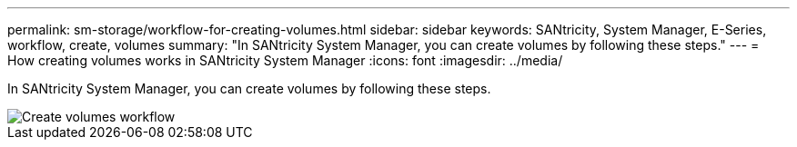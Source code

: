 ---
permalink: sm-storage/workflow-for-creating-volumes.html
sidebar: sidebar
keywords: SANtricity, System Manager, E-Series, workflow, create, volumes
summary: "In SANtricity System Manager, you can create volumes by following these steps."
---
= How creating volumes works in SANtricity System Manager
:icons: font
:imagesdir: ../media/

[.lead]
In SANtricity System Manager, you can create volumes by following these steps.

image::../media/sam1130-flw-volumes-create.gif["Create volumes workflow"]
